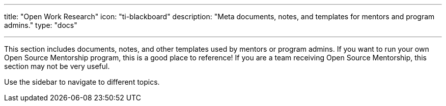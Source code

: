 ---
title: "Open Work Research"
icon: "ti-blackboard"
description: "Meta documents, notes, and templates for mentors and program admins."
type: "docs"

---

This section includes documents, notes, and other templates used by mentors or program admins.
If you want to run your own Open Source Mentorship program, this is a good place to reference!
If you are a team receiving Open Source Mentorship, this section may not be very useful.

Use the sidebar to navigate to different topics.
